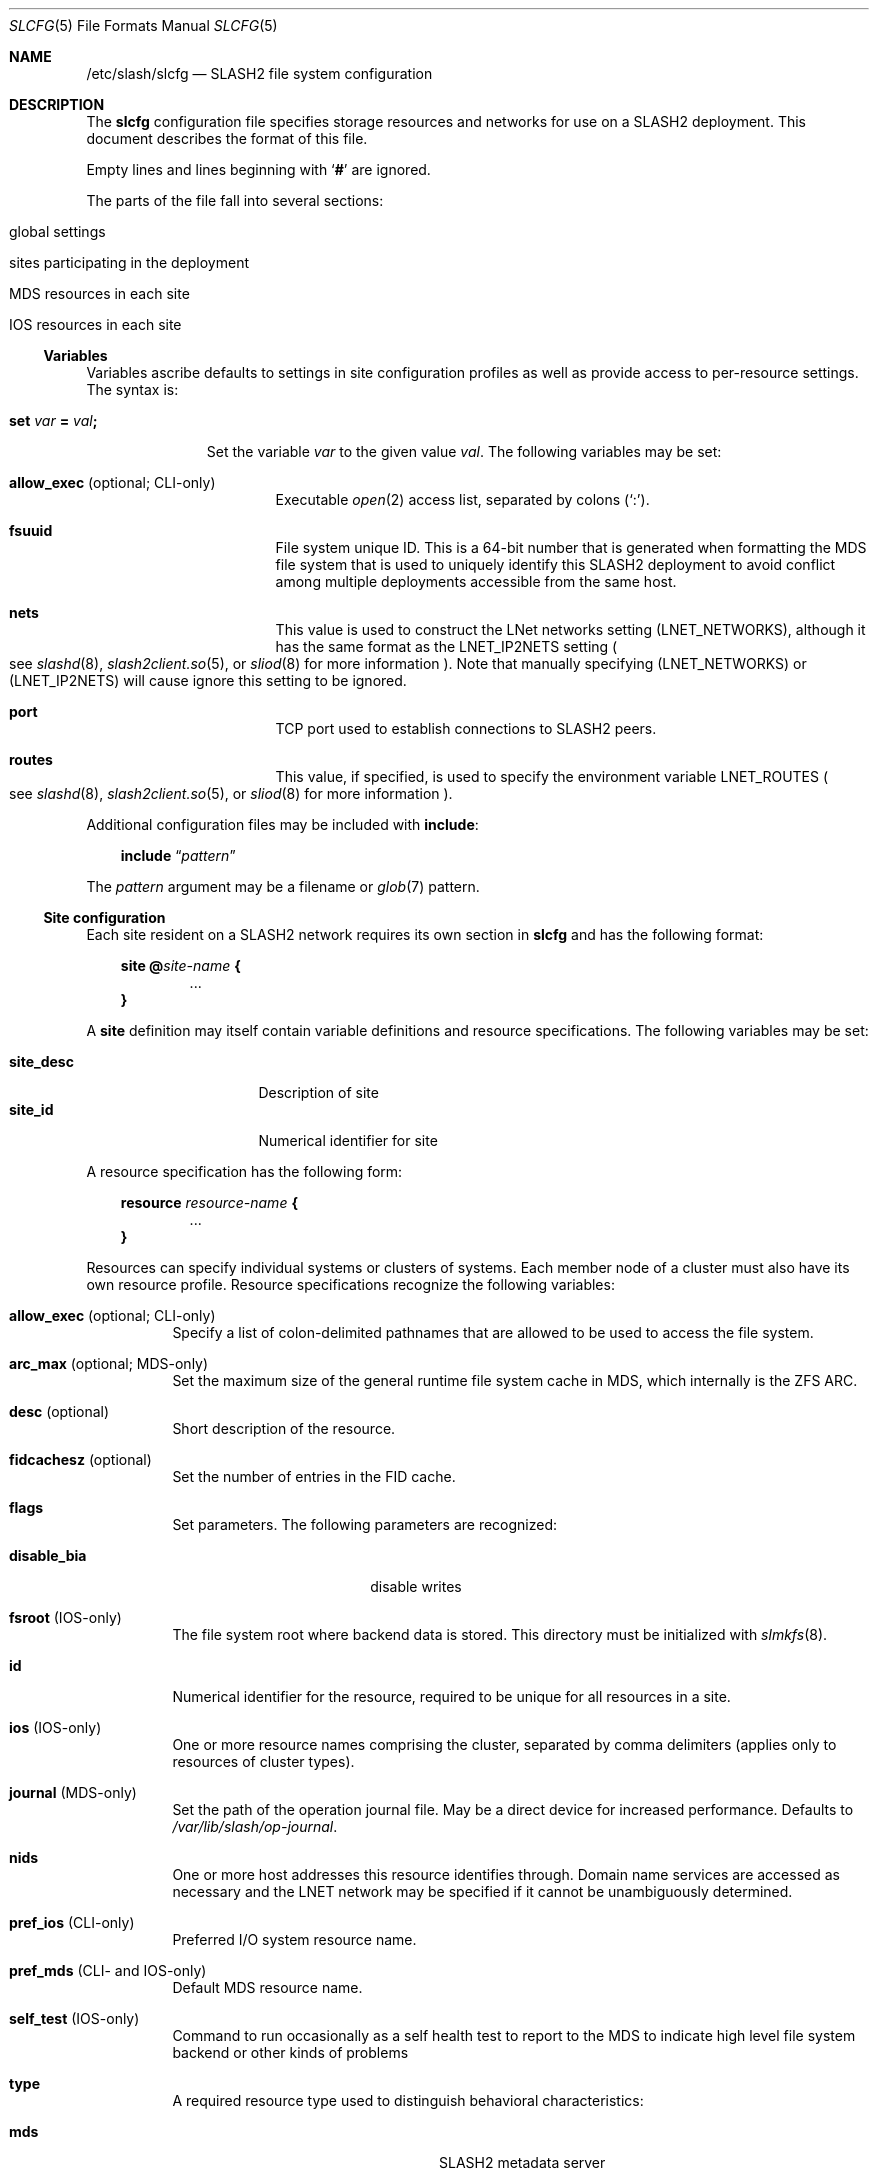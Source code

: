 .\" $Id$
.\" %GPL_START_LICENSE%
.\" ---------------------------------------------------------------------
.\" Copyright 2015-2016, Google, Inc.
.\" Copyright 2009-2018, Pittsburgh Supercomputing Center
.\" All rights reserved.
.\"
.\" This program is free software; you can redistribute it and/or modify
.\" it under the terms of the GNU General Public License as published by
.\" the Free Software Foundation; either version 2 of the License, or (at
.\" your option) any later version.
.\"
.\" This program is distributed WITHOUT ANY WARRANTY; without even the
.\" implied warranty of MERCHANTABILITY or FITNESS FOR A PARTICULAR
.\" PURPOSE.  See the GNU General Public License contained in the file
.\" `COPYING-GPL' at the top of this distribution or at
.\" https://www.gnu.org/licenses/gpl-2.0.html for more details.
.\" ---------------------------------------------------------------------
.\" %END_LICENSE%
.Dd March 23, 2016
.Dt SLCFG 5
.ds volume PSC \- SLASH2 Administrator's Manual
.Os http://www.psc.edu/
.Sh NAME
.Nm /etc/slash/slcfg
.Nd
.Tn SLASH2
file system configuration
.Sh DESCRIPTION
The
.Nm slcfg
configuration file specifies storage resources and networks for use on a
.Tn SLASH2
deployment.
This document describes the format of this file.
.Pp
Empty lines and lines beginning with
.Sq Li #
are ignored.
.Pp
The parts of the file fall into several sections:
.Bl -tag
.It global settings
.It sites participating in the deployment
.It MDS resources in each site
.It IOS resources in each site
.El
.Ss Variables
Variables ascribe defaults to settings in site configuration profiles
as well as provide access to per-resource settings.
The syntax is:
.Bl -tag -offset 3n
.It Xo
.Ic set Ar var Li =
.Ar val Ns Li ;\&
.Xc
.Pp
Set the variable
.Ar var
to the given value
.Ar val .
The following variables may be set:
.Bl -tag -offset 3n -width 1n
.It Ic allow_exec Pq optional; CLI-only
Executable
.Xr open 2
access list, separated by colons
.Pq Sq :\& .
.It Ic fsuuid
File system unique ID.
This is a 64-bit number that is generated when formatting the MDS file
system that is used to uniquely identify this SLASH2 deployment to avoid
conflict among multiple deployments accessible from the same host.
.It Ic nets
This value is used to construct the LNet networks setting
.Pq Ev LNET_NETWORKS ,
although it has the same format as the
.Ev LNET_IP2NETS
setting
.Po see
.Xr slashd 8 ,
.Xr slash2client.so 5 ,
or
.Xr sliod 8
for more information
.Pc .
Note that manually specifying
.Pq Ev LNET_NETWORKS
or
.Pq Ev LNET_IP2NETS
will cause ignore this setting to be ignored.
.It Ic port
.Tn TCP
port used to establish connections to
.Tn SLASH2
peers.
.It Ic routes
This value, if specified, is used to specify the environment variable
.Ev LNET_ROUTES
.Po see
.Xr slashd 8 ,
.Xr slash2client.so 5 ,
or
.Xr sliod 8
for more information
.Pc .
.El
.El
.Pp
Additional configuration files may be included with
.Ic include :
.Bd -literal -offset 3n
.Ic include Dq Ar pattern
.Ed
.Pp
The
.Ar pattern
argument may be a filename or
.Xr glob 7
pattern.
.Ss Site configuration
Each site resident on a
.Tn SLASH2
network requires its own section in
.Nm slcfg
and has the following format:
.Bd -unfilled -offset 3n
.Ic site @ Ns Ar site-name Li {
.D1 ...
.Li }
.Ed
.Pp
A
.Ic site
definition may itself contain variable definitions and resource
specifications.
The following variables may be set:
.Pp
.Bl -tag -offset 3n -width site_descXX -compact
.It Ic site_desc
Description of site
.It Ic site_id
Numerical identifier for site
.El
.Pp
A resource specification has the following form:
.Bd -unfilled -offset 3n
.Ic resource Ar resource-name Li {
.D1 ...
.Li }
.Ed
.Pp
Resources can specify individual systems or clusters of systems.
Each member node of a cluster must also have its own resource profile.
Resource specifications recognize the following variables:
.Bl -tag -offset 3n -width 3n
.It Ic allow_exec Pq optional; CLI-only
Specify a list of colon-delimited pathnames that are allowed to be used
to access the file system.
.It Ic arc_max Pq optional; MDS-only
Set the maximum size of the general runtime file system cache in MDS,
which internally is the ZFS ARC.
.It Ic desc Pq optional
Short description of the resource.
.It Ic fidcachesz Pq optional
Set the number of entries in the FID cache.
.It Ic flags
Set parameters.
The following parameters are recognized:
.Pp
.Bl -tag -width disable_biaXX -offset 3n -compact
.It Ic disable_bia
disable writes
.El
.It Ic fsroot Pq IOS-only
The file system root where backend data is stored.
This directory must be initialized with
.Xr slmkfs 8 .
.It Ic id
Numerical identifier for the resource, required to be unique for all
resources in a site.
.It Ic ios Pq IOS-only
One or more resource names comprising the cluster, separated by comma
delimiters
.Pq applies only to resources of cluster types .
.It Ic journal Pq MDS-only
Set the path of the operation journal file.
May be a direct device for increased performance.
Defaults to
.Pa /var/lib/slash/op-journal .
.It Ic nids
One or more host addresses this resource identifies through.
Domain name services are accessed as necessary and the
.Tn LNET
network may be specified if it cannot be unambiguously determined.
.It Ic pref_ios Pq CLI-only
Preferred
.Tn I/O
system resource name.
.It Ic pref_mds Pq CLI- and IOS-only
Default
.Tn MDS
resource name.
.It Ic self_test Pq IOS-only
Command to run occasionally as a self health test to report to the
.Tn MDS
to indicate high level file system backend or other kinds of problems
.It Ic type
A required resource type used to distinguish behavioral characteristics:
.Pp
.Bl -tag -width cluster_noshare_fsX -offset 3n -compact
.It Ic mds
.Tn SLASH2
metadata server
.Pp
.It Ic archival_fs
Potentially long delay storage e.g. tape archiver systems
.It Ic parallel_lfs_compnt
Node in shared parallel file system
.It Ic standalone_fs
Independent file system
.Pp
.It Ic parallel_lfs
Cluster composed of one or more nodes sharing a parallel file system
.It Ic cluster_noshare_lfs
Cluster composed of one or more nodes with independent
.Pq non-shared
file systems
.El
.It Ic slab_cache_size Pq IOS-only
Set the maximum size of the slab cache.
Slabs are used to hold file data in memory.
.It Ic zpool_name Pq MDS-only
The
.Tn ZFS
pool name for the backend metadata storage.
.It Ic zpool_cache Pq MDS-only
The
.Tn ZFS
pool cache file for loading the backend metadata storage.
.El
.Sh FILES
.Bl -tag -width Pa -compact
.It Pa /etc/slash/slcfg
default
.Tn SLASH2
resource configuration
.El
.Sh EXAMPLES
The following is an example
.Nm slcfg :
.Bd -literal
set port=1000;
set nets=tcp10;

site @MYSITE {
	site_desc	= "my site name";
	site_id		= 1;

	resource test {
		desc	= "test network";
		type	= mds;
		id	= 1;
		fsroot	= /tmp/slashfs;
		nid	= 10.32.5.82;
	}

	resource par0 {
		type	= parallel_lfs_compnt;
		id	= 101;
		nids	= 10.1.1.1;
		fsroot	= /parstore;
	}

	resource par1 {
		type	= parallel_lfs_compnt;
		id	= 102;
		nids	= 10.1.1.2;
		fsroot	= /parstore;
	}

	resource par2 {
		type	= parallel_lfs_compnt;
		id	= 103;
		nids	= 10.1.1.3;
		fsroot	= /parstore;
	}

	resource par3 {
		type	= parallel_lfs_compnt;
		id	= 104;
		nids	= 10.1.1.4;
		fsroot	= /parstore;
	}

	resource parfs {
		desc	= "my parallel file system";
		type	= parallel_lfs;
		id	= 199;
		ios	= parfs0,
			  parfs1,
			  parfs2,
			  parfs3;
	}
}

site @B {
	resource bigstore0 {
		type	= archival_fs;
		id	= 201;
		nids	= 10.1.2.1;
		fsroot	= /bigstore0_root;
	}

	resource bigstore1 {
		type	= archival_fs;
		id	= 202;
		nids	= 10.1.2.2;
		fsroot	= /bigstore1_root;
	}

	resource bigstore2 {
		type	= archival_fs;
		id	= 203;
		nids	= 10.1.2.3;
		fsroot	= /bigstore2_root;
	}

	resource bigstore3 {
		type	= archival_fs;
		id	= 204;
		nids	= 10.1.2.4;
	}

	resource bigstore {
		desc	= "my archival storage system";
		type	= cluster_noshare_lfs;
		id	= 299;
		ios	= bigstore0@B,
			  bigstore1@B,
			  bigstore2@B,
			  bigstore3@B;
	}
}
.Ed
.Sh SEE ALSO
.Xr slash2client.so 5 ,
.Xr sladm 7 ,
.Xr slashd 8 ,
.Xr sliod 8 ,
.Xr slmkfs 8

